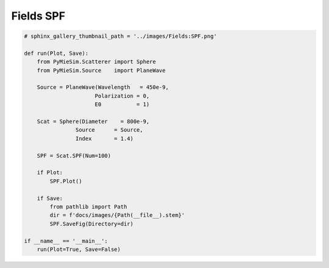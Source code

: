 
.. DO NOT EDIT.
.. THIS FILE WAS AUTOMATICALLY GENERATED BY SPHINX-GALLERY.
.. TO MAKE CHANGES, EDIT THE SOURCE PYTHON FILE:
.. "auto_examples/ComputingFields/Fields:SPF.py"
.. LINE NUMBERS ARE GIVEN BELOW.

.. only:: html

    .. note::
        :class: sphx-glr-download-link-note

        Click :ref:`here <sphx_glr_download_auto_examples_ComputingFields_Fields:SPF.py>`
        to download the full example code

.. rst-class:: sphx-glr-example-title

.. _sphx_glr_auto_examples_ComputingFields_Fields:SPF.py:


Fields SPF
==========

.. GENERATED FROM PYTHON SOURCE LINES 5-32

.. code-block:: default


    # sphinx_gallery_thumbnail_path = '../images/Fields:SPF.png'

    def run(Plot, Save):
        from PyMieSim.Scatterer import Sphere
        from PyMieSim.Source    import PlaneWave

        Source = PlaneWave(Wavelength   = 450e-9,
                          Polarization = 0,
                          E0           = 1)

        Scat = Sphere(Diameter    = 800e-9,
                    Source      = Source,
                    Index       = 1.4)

        SPF = Scat.SPF(Num=100)

        if Plot:
            SPF.Plot()

        if Save:
            from pathlib import Path
            dir = f'docs/images/{Path(__file__).stem}'
            SPF.SaveFig(Directory=dir)

    if __name__ == '__main__':
        run(Plot=True, Save=False)


.. rst-class:: sphx-glr-timing

   **Total running time of the script:** ( 0 minutes  0.000 seconds)


.. _sphx_glr_download_auto_examples_ComputingFields_Fields:SPF.py:


.. only :: html

 .. container:: sphx-glr-footer
    :class: sphx-glr-footer-example



  .. container:: sphx-glr-download sphx-glr-download-python

     :download:`Download Python source code: Fields:SPF.py <Fields:SPF.py>`



  .. container:: sphx-glr-download sphx-glr-download-jupyter

     :download:`Download Jupyter notebook: Fields:SPF.ipynb <Fields:SPF.ipynb>`


.. only:: html

 .. rst-class:: sphx-glr-signature

    `Gallery generated by Sphinx-Gallery <https://sphinx-gallery.github.io>`_
